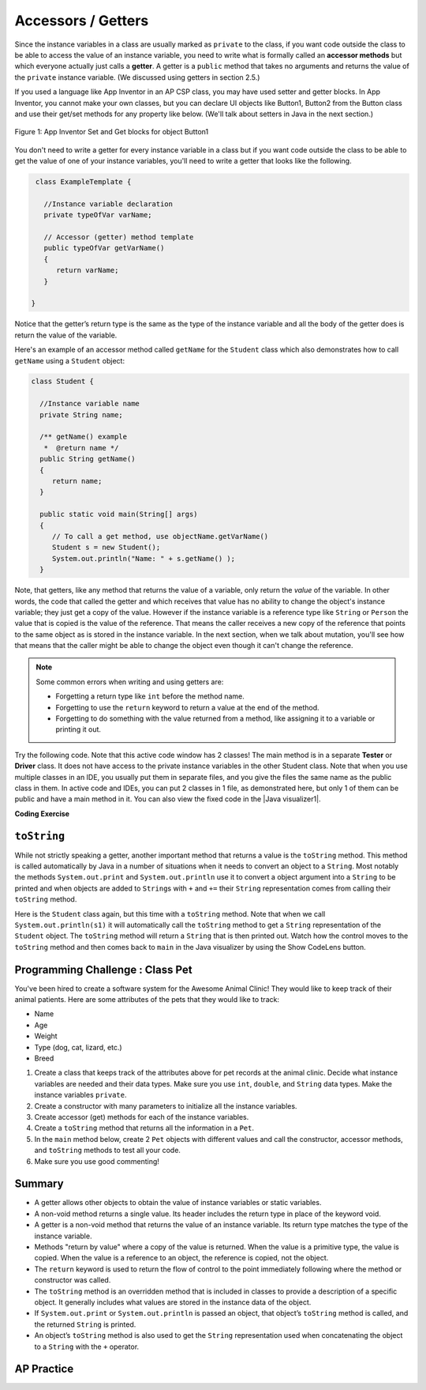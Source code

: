 .. qnum::
   :prefix: 5-4-
   :start: 1

.. |CodingEx| image:: ../../_static/codingExercise.png
    :width: 30px
    :align: middle
    :alt: coding exercise


.. |Exercise| image:: ../../_static/exercise.png
    :width: 35
    :align: middle
    :alt: exercise


.. |Groupwork| image:: ../../_static/groupwork.png
    :width: 35
    :align: middle
    :alt: groupwork

.. raw:: html

   <div class="unit-time">
     <svg xmlns="http://www.w3.org/2000/svg"
          width="16"
          height="16"
          fill="currentColor"
          class="bi
          bi-clock"
          viewBox="0 0 16 16">
       <path d="M8 3.5a.5.5 0 0 0-1 0V9a.5.5 0 0 0 .252.434l3.5 2a.5.5 0 0 0 .496-.868L8 8.71V3.5z"/>
       <path d="M8 16A8 8 0 1 0 8 0a8 8 0 0 0 0 16zm7-8A7 7 0 1 1 1 8a7 7 0 0 1 14 0z"/>
     </svg> Time estimate: 45 min.
   </div>

Accessors / Getters
===================

Since the instance variables in a class are usually marked as ``private`` to the
class, if you want code outside the class to be able to access the value of an
instance variable, you need to write what is formally called an **accessor
methods** but which everyone actually just calls a **getter**. A getter is a
``public`` method that takes no arguments and returns the value of the
``private`` instance variable. (We discussed using getters in section 2.5.)

If you used a language like App Inventor in an AP CSP class, you may have used
setter and getter blocks. In App Inventor, you cannot make your own classes, but
you can declare UI objects like Button1, Button2 from the Button class and use
their get/set methods for any property like below. (We'll talk about setters in
Java in the next section.)

.. figure:: Figures/AppInvSetGet.png
    :width: 300px
    :align: center
    :figclass: align-center

    Figure 1: App Inventor Set and Get blocks for object Button1

You don't need to write a getter for every instance variable in a class but if
you want code outside the class to be able to get the value of one of your
instance variables, you'll need to write a getter that looks like the following.

.. code-block:: java

   class ExampleTemplate {

     //Instance variable declaration
     private typeOfVar varName;

     // Accessor (getter) method template
     public typeOfVar getVarName()
     {
        return varName;
     }

  }

Notice that the getter’s return type is the same as the type of the instance
variable and all the body of the getter does is return the value of the
variable.

Here's an example of an accessor method called ``getName`` for the ``Student``
class which also demonstrates how to call ``getName`` using a ``Student``
object:

.. code-block:: java

   class Student {

     //Instance variable name
     private String name;

     /** getName() example
      *  @return name */
     public String getName()
     {
        return name;
     }

     public static void main(String[] args)
     {
        // To call a get method, use objectName.getVarName()
        Student s = new Student();
        System.out.println("Name: " + s.getName() );
     }

Note, that getters, like any method that returns the value of a variable, only
return the *value* of the variable. In other words, the code that called the
getter and which receives that value has no ability to change the object's
instance variable; they just get a copy of the value. However if the instance
variable is a reference type like ``String`` or ``Person`` the value that is
copied is the value of the reference. That means the caller receives a new copy
of the reference that points to the same object as is stored in the instance
variable. In the next section, when we talk about mutation, you'll see how that
means that the caller might be able to change the object even though it can't
change the reference.

.. note::

    Some common errors when writing and using getters are:

    - Forgetting a return type like ``int`` before the method name.

    - Forgetting to use the ``return`` keyword to return a value at the end of
      the method.

    - Forgetting to do something with the value returned from a method, like
      assigning it to a variable or printing it out.


.. |Java visualizer1| raw:: html

   <a href="http://www.pythontutor.com/visualize.html#code=public%20class%20TesterClass%20%0A%20%20%7B%0A%20%20%20%20%20//%20main%20method%20for%20testing%0A%20%20%20%20%20public%20static%20void%20main%28String%5B%5D%20args%29%0A%20%20%20%20%20%7B%0A%20%20%20%20%20%20%20%20Student%20s1%20%3D%20new%20Student%28%22Skyler%22,%20%22skyler%40sky.com%22,%20123456%29%3B%0A%20%20%20%20%20%20%20%20System.out.println%28%22Name%3A%22%20%2B%20%20s1.getName%28%29%20%29%3B%0A%20%20%20%20%20%20%20%20System.out.println%28%22Email%3A%22%20%2B%20%20s1.getEmail%28%29%20%29%3B%0A%20%20%20%20%20%20%20%20System.out.println%28%22ID%3A%20%22%20%2B%20s1.getId%28%29%20%29%3B%0A%20%20%20%20%20%7D%0A%20%20%20%7D%0A%20%20%0A%20%20class%20Student%20%0A%20%20%7B%0A%20%20%20%20%20private%20String%20name%3B%0A%20%20%20%20%20private%20String%20email%3B%0A%20%20%20%20%20private%20int%20id%3B%0A%20%20%20%20%20%0A%20%20%20%20%20public%20Student%28String%20initName,%20String%20initEmail,%20int%20initId%29%0A%20%20%20%20%20%7B%0A%20%20%20%20%20%20%20%20name%20%3D%20initName%3B%0A%20%20%20%20%20%20%20%20email%20%3D%20initEmail%3B%0A%20%20%20%20%20%20%20%20id%20%3D%20initId%3B%0A%20%20%20%20%20%7D%0A%20%20%20%20%20%0A%20%20%20%20%20//%20accessor%20methods%20-%20getters%20%0A%20%20%20%20%20/**%20getName%28%29%20%20%40return%20name%20*/%0A%20%20%20%20%20public%20String%20getName%28%29%20%0A%20%20%20%20%20%7B%20%0A%20%20%20%20%20%20%20%20return%20name%3B%0A%20%20%20%20%20%7D%0A%20%20%20%20%20/**%20getEmail%28%29%20%20%40return%20email%20*/%0A%20%20%20%20%20public%20String%20getEmail%28%29%20%0A%20%20%20%20%20%7B%20%0A%20%20%20%20%20%20%20%20return%20email%3B%0A%20%20%20%20%20%7D%0A%20%20%20%20%20/**%20getName%28%29%20%20%40return%20id%20*/%0A%20%20%20%20%20public%20int%20getId%28%29%20%0A%20%20%20%20%20%7B%20%0A%20%20%20%20%20%20%20%20return%20id%3B%0A%20%20%20%20%20%7D%0A%20%20%7D&cumulative=false&curInstr=26&heapPrimitives=nevernest&mode=display&origin=opt-frontend.js&py=java&rawInputLstJSON=%5B%5D&textReferences=false" target="_blank"  style="text-decoration:underline">Java visualizer</a>

Try the following code. Note that this active code window has 2 classes! The main method is in a separate **Tester** or **Driver** class. It does not have access to the private instance variables in the other Student class. Note that when you use multiple classes in an IDE, you usually put them in separate files, and you give the files the same name as the public class in them. In active code and IDEs, you can put 2 classes in 1 file, as demonstrated here, but only 1 of them can be public and have a main method in it. You can also view the fixed code in the |Java visualizer1|.

|CodingEx| **Coding Exercise**


.. activecode:: StudentObjExample
  :language: java
  :autograde: unittest
  :practice: T

  Try the following code. Note that it has a bug! It tries to access the private instance variable email from outside the class Student.  Change the main method in Tester class so that it uses the appropriate public accessor method (get method) to access the email value instead.
  ~~~~
  public class TesterClass
  {
     // main method for testing
     public static void main(String[] args)
     {
        Student s1 = new Student("Skyler", "skyler@sky.com", 123456);
        System.out.println("Name:" +  s1.getName() );
        // Fix the bug here!
        System.out.println("Email:" +  s1.email );
        System.out.println("ID: " + s1.getId() );
     }
   }
  /** Class Student keeps track of name, email, and id of a Student. */
  class Student
  {
     private String name;
     private String email;
     private int id;

     public Student(String initName, String initEmail, int initId)
     {
        name = initName;
        email = initEmail;
        id = initId;
     }

     // accessor methods - getters
     /** getName()  @return name */
     public String getName()
     {
        return name;
     }
     /** getEmail()  @return email */
     public String getEmail()
     {
        return email;
     }
     /** getName()  @return id */
     public int getId()
     {
        return id;
     }
  }
  ====
  import static org.junit.Assert.*;
    import org.junit.*;;
    import java.io.*;

    public class RunestoneTests extends CodeTestHelper
    {
        @Test
        public void testMain() throws IOException
        {
            String output = getMethodOutput("main");
            String expect = "Name:Skyler\nEmail:skyler@sky.com\nID: 123456";
            boolean passed = getResults(expect, output, "Checking for expected output");
            assertTrue(passed);
        }

        @Test
        public void testMethodCall() throws IOException
        {
            String target = "s1.getEmail()";
            boolean passed = checkCodeContains("call to accessor method for email", target);
            assertTrue(passed);
        }
    }

``toString``
------------

While not strictly speaking a getter, another important method that returns a
value is the ``toString`` method. This method is called automatically by Java in
a number of situations when it needs to convert an object to a ``String``. Most
notably the methods ``System.out.print`` and ``System.out.println`` use it to
convert a object argument into a ``String`` to be printed and when objects are
added to ``String``\ s with ``+`` and ``+=`` their ``String`` representation
comes from calling their ``toString`` method.

Here is the ``Student`` class again, but this time with a ``toString`` method.
Note that when we call ``System.out.println(s1)`` it will automatically call the
``toString`` method to get a ``String`` representation of the ``Student``
object. The ``toString`` method will return a ``String`` that is then printed out.
Watch how the control moves to the ``toString`` method and then comes back to ``main``
in the Java visualizer by using the Show CodeLens button.

.. activecode:: StudentToString
  :language: java
  :autograde: unittest

  See the toString() method in action.
  ~~~~
  public class TesterClass
  {
     // main method for testing
     public static void main(String[] args)
     {
        Student s1 = new Student("Skyler", "skyler@sky.com", 123456);
        System.out.println(s1);
     }
   }

  class Student
  {
     private String name;
     private String email;
     private int id;

     public Student(String initName, String initEmail, int initId)
     {
        name = initName;
        email = initEmail;
        id = initId;
     }

     // toString() method
     public String toString()
     {
       return id + ": " + name + ", " + email;
     }
  }
  ====
  import static org.junit.Assert.*;
    import org.junit.*;;
    import java.io.*;

    public class RunestoneTests extends CodeTestHelper
    {
        @Test
        public void testMain() throws IOException
        {
            String output = getMethodOutput("main");
            String expect = "123456: Skyler, skyler@sky.com";
            boolean passed = getResults(expect, output, "Checking for expected output", true);
            assertTrue(passed);
        }
    }


|Groupwork| Programming Challenge : Class Pet
--------------------------------------------------

.. image:: Figures/animalclinic.png
    :width: 150
    :align: left
    :alt: Animal Clinic

You've been hired to create a software system for the Awesome Animal Clinic! They would like to keep track of their animal patients. Here are some attributes of the pets that they would like to track:

- Name
- Age
- Weight
- Type (dog, cat, lizard, etc.)
- Breed

1. Create a class that keeps track of the attributes above for pet records at the animal clinic. Decide what instance variables are needed and their data types. Make sure you use ``int``, ``double``, and ``String`` data types. Make the instance variables ``private``.

2. Create a constructor with many parameters to initialize all the instance variables.

3. Create accessor (get) methods for each of the instance variables.

4. Create a ``toString`` method that returns all the information in a ``Pet``.

5. In the ``main`` method below, create 2 ``Pet`` objects with different values and call the constructor, accessor methods, and ``toString`` methods to test all your code.

6. Make sure you use good commenting!


.. activecode:: challenge-5-4-Pet-Class
  :language: java
  :autograde: unittest

  Create a Pet class that keeps track of the name, age, weight, type of animal, and breed for records at an animal clinic.
  ~~~~
  /**
      Pet class (complete comments)
      @author
      @since

  */
  class Pet
  {
     // keep track of the name, age, weight, type of animal, and breed of the pet


     // Write a constructor, accessor (get) methods, and a toString method. Use good commenting.

     // Don't forget to complete the main method in the TesterClass below!
  }

  public class TesterClass
  {
     // main method for testing
     public static void main(String[] args)
     {
        // Create 2 Pet objects and test all your methods

     }
   }
   ====
   import static org.junit.Assert.*;
    import org.junit.*;

    import java.io.*;

    public class RunestoneTests extends CodeTestHelper
    {
        public RunestoneTests()
        {
            super("TesterClass");
        }

        @Test
        public void testConstructors()
        {
           changeClass("Pet");
            int count = 0;

            for (int i = 0; i < 6; i++) {
                if (checkConstructor(i).equals("pass"))
                    count++;
            }

            boolean passed = count >= 1;

            getResults("2+", ""+count, "Checking for constructor", passed);
            assertTrue(passed);
        }

        @Test
        public void testPrivateVariables()
        {
            changeClass("Pet");
            String expect = "5 Private";
            String output = testPrivateInstanceVariables();

            boolean passed = getResults(expect, output, "Checking Private Instance Variables");
            assertTrue(passed);
        }

        @Test
        public void test1()
        {
            String code = getCode();
            String target = "public * get*()";

            int num = countOccurencesRegex(code, target);

            boolean passed = num >= 5;

            getResults("5", ""+num, "Checking accessor (get) methods for each variable", passed);
            assertTrue(passed);
        }

        @Test
        public void test3()
        {
            String target = "public String toString()";
            boolean passed = checkCodeContains("toString() method", target);
            assertTrue(passed);
        }

        @Test
        public void test4()
        {
            String code = getCode();
            String target = "Pet * = new Pet(";

            int num = countOccurencesRegex(code, target);

            boolean passed = num >= 2;

            getResults("2", ""+num, "Checking main method creates 2 Pet objects", passed);
            assertTrue(passed);
        }


        @Test
        public void testMain()
        {
            String output = getMethodOutput("main");

            String expect = "3+ line(s) of text";
            String actual = " line(s) of text";

            int len = output.split("\n").length;

            if (output.length() > 0) {
                actual = len + actual;
            } else {
                actual = output.length() + actual;
            }
            boolean passed = len >= 3;

            getResults(expect, actual, "Checking main method prints info for 3 Pet objects", passed);
            assertTrue(passed);
        }
     }



Summary
-------

- A getter allows other objects to obtain the value of instance variables or
  static variables.

- A non-void method returns a single value. Its header includes the return type
  in place of the keyword void.

- A getter is a non-void method that returns the value of an instance variable.
  Its return type matches the type of the instance variable.

- Methods "return by value" where a copy of the value is returned. When the
  value is a primitive type, the value is copied. When the value is a reference
  to an object, the reference is copied, not the object.

- The ``return`` keyword is used to return the flow of control to the point
  immediately following where the method or constructor was called.

- The ``toString`` method is an overridden method that is included in classes to
  provide a description of a specific object. It generally includes what values
  are stored in the instance data of the object.

- If ``System.out.print`` or ``System.out.println`` is passed an object, that
  object’s ``toString`` method is called, and the returned ``String`` is
  printed.

- An object’s ``toString`` method is also used to get the ``String``
  representation used when concatenating the object to a ``String`` with the
  ``+`` operator.


AP Practice
------------

.. mchoice:: AP5-4-1
   :practice: T
   :answer_a: The getNumOfPeople method should be declared as public.
   :answer_b: The return type of the getNumOfPeople method should be void.
   :answer_c: The getNumOfPeople method should have at least one parameter.
   :answer_d: The variable numOfPeople is not declared inside the getNumOfPeople method.
   :answer_e: The instance variable num should be returned instead of numOfPeople,  which is local to the constructor.
   :correct: a
   :feedback_a: Correct, accessor methods should be public so they can be accessed from outside the class.
   :feedback_b: The method return type should stay as int.
   :feedback_c: This method should not have any parameters
   :feedback_d: This is an instance variable and should be declared outside.
   :feedback_e: The numOfPeople variable is correctly returned.

    Consider the following Party class. The getNumOfPeople method is intended to allow methods in other classes to access a Party object’s numOfPeople instance variable value; however, it does not work as intended. Which of the following best explains why the getNumOfPeople method does NOT work as intended?

    .. code-block:: java

        public class Party
        {
            private int numOfPeople;

            public Party(int num)
            {
                numOfPeople = num;
            }

            private int getNumOfPeople()
            {
                return numOfPeople;
            }
        }

.. mchoice:: AP5-4-2
    :practice: T

    Consider the following class definition. The class does not compile.

    .. code-block:: java

        public class Student
        {
            private int id;
            public getId()
            {
                return id;
            }
            // Constructor not shown
        }

    The accessor method getId is intended to return the id of a Student object. Which of the following best explains why the class does not compile?

    - The id instance variable should be public.

      - Instance variables should be private.

    - The getId method should be declared as private.

      - Accessor methods should be public methods.

    - The getId method requires a parameter.

      - Accessor methods usually do not require parameters.

    - The return type of the getId method needs to be defined as void.

      - void is not the correct return type.

    - The return type of the getId method needs to be defined as int.

      + Correct! Accessor methods have a return type of the instance variable they are returning.
